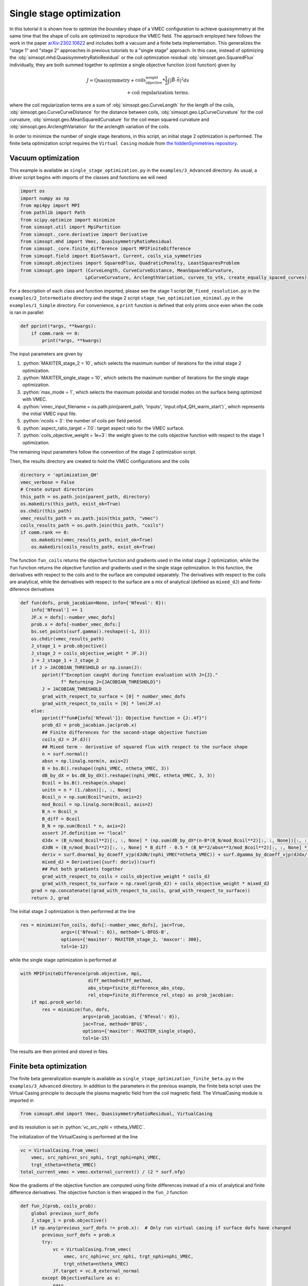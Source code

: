 .. role:: bash(code)
   :language: bash

.. role:: python(code)
   :language: python

Single stage optimization
============================

In this tutorial it is shown how to optimize the boundary shape of a
VMEC configuration to achieve quasisymmetry at the same time that the
shape of coils are optimized to reproduce the VMEC field. The approach
employed here follows the work in the paper `arXiv:2302.10622
<https://arxiv.org/pdf/2302.10622>`__ and includes both a vacuum and a
finite beta implementation. This generalizes the "stage 1" and "stage 2"
approaches in previous tutorials to a "single stage" approach. In this
case, instead of optimizing the :obj:`simsopt.mhd.QuasisymmetryRatioResidual`
or the coil optimization residual :obj:`simsopt.geo.SquaredFlux` individually,
they are both summed together to optimize a single objective function
(cost function) given by

.. math::
  
  J = \text{Quasisymmetry} + \text{coils_objective_weight}*\frac{1}{2} \int |\vec{B} \cdot \vec{n}|^2 ds
      \\+ \text{coil regularization terms}.

where the coil regularization terms are a sum of :obj:`simsopt.geo.CurveLength` for
the length of the coils, :obj:`simsopt.geo.CurveCurveDistance` for the distance
between coils, :obj:`simsopt.geo.LpCurveCurvature` for the coil curvature,
:obj:`simsopt.geo.MeanSquaredCurvature` for the coil mean squared curvature and
:obj:`simsopt.geo.ArclengthVariation` for the arclength variation of the coils.

In order to minimize the number of single stage iterations, in this script,
an initial stage 2 optimization is performed.
The finite beta optimization script requires the ``Virtual Casing`` module
from `the hiddenSymmetries repository <https://github.com/hiddenSymmetries/virtual-casing>`_.


Vacuum optimization
-------------------

This example is available as ``single_stage_optimization.py`` in the
``examples/3_Advanced`` directory.  As usual, a driver script begins with
imports of the classes and functions we will need

.. code-block::

    import os
    import numpy as np
    from mpi4py import MPI
    from pathlib import Path
    from scipy.optimize import minimize
    from simsopt.util import MpiPartition
    from simsopt._core.derivative import Derivative
    from simsopt.mhd import Vmec, QuasisymmetryRatioResidual
    from simsopt._core.finite_difference import MPIFiniteDifference
    from simsopt.field import BiotSavart, Current, coils_via_symmetries
    from simsopt.objectives import SquaredFlux, QuadraticPenalty, LeastSquaresProblem
    from simsopt.geo import (CurveLength, CurveCurveDistance, MeanSquaredCurvature,
                            LpCurveCurvature, ArclengthVariation, curves_to_vtk, create_equally_spaced_curves)


For a description of each class and function imported, please see the stage 1
script ``QH_fixed_resolution.py`` in the ``examples/2_Intermediate`` directory
and the stage 2 script ``stage_two_optimization_minimal.py`` in the ``examples/1_Simple``
directory. For convenience, a ``print`` function is defined that only prints once even when
the code is ran in parallel:

.. code-block::

    def pprint(*args, **kwargs):
        if comm.rank == 0:
            print(*args, **kwargs)

The input parameters are given by 

1. :python:`MAXITER_stage_2 = 10`, which selects the maximum number of 
   iterations for the initial stage 2 optimization.

2. :python:`MAXITER_single_stage = 10`, which selects the maximum number 
   of iterations for the single stage optimization.

3. :python:`max_mode = 1`, which selects the maximum poloidal and 
   toroidal modes on the surface being optimized with VMEC.

4. :python:`vmec_input_filename = os.path.join(parent_path, 'inputs', 'input.nfp4_QH_warm_start')`, which represents the initial VMEC input file.

5. :python:`ncoils = 3`:  the number of coils per field period.

6. :python:`aspect_ratio_target = 7.0`:  target aspect ratio for the VMEC surface.

7. :python:`coils_objective_weight = 1e+3`: the weight given to the coils 
   objective function with respect to the stage 1 optimization.

The remaining input parameters follow the convention of the
stage 2 optimization script.

Then, the results directory are created to hold the VMEC configurations
and the coils

.. code-block::

    directory = 'optimization_QH'
    vmec_verbose = False
    # Create output directories
    this_path = os.path.join(parent_path, directory)
    os.makedirs(this_path, exist_ok=True)
    os.chdir(this_path)
    vmec_results_path = os.path.join(this_path, "vmec")
    coils_results_path = os.path.join(this_path, "coils")
    if comm.rank == 0:
        os.makedirs(vmec_results_path, exist_ok=True)
        os.makedirs(coils_results_path, exist_ok=True)

The function ``fun_coils`` returns the objective function and gradients
used in the initial stage 2 optimization, while the ``fun`` function
returns the objective function and gradients used in the single stage
optimization. In this function, the derivatives with respect to the coils
and to the surface are computed separately. The derivatives with respect
to the coils are analytical, while the derivatives with respect to the surface
are a mix of analytical (defined as ``mixed_dJ``) and finite-diference
derivatives

.. code-block::

    def fun(dofs, prob_jacobian=None, info={'Nfeval': 0}):
        info['Nfeval'] += 1
        JF.x = dofs[:-number_vmec_dofs]
        prob.x = dofs[-number_vmec_dofs:]
        bs.set_points(surf.gamma().reshape((-1, 3)))
        os.chdir(vmec_results_path)
        J_stage_1 = prob.objective()
        J_stage_2 = coils_objective_weight * JF.J()
        J = J_stage_1 + J_stage_2
        if J > JACOBIAN_THRESHOLD or np.isnan(J):
            pprint(f"Exception caught during function evaluation with J={J}."
                   f" Returning J={JACOBIAN_THRESHOLD}")
            J = JACOBIAN_THRESHOLD
            grad_with_respect_to_surface = [0] * number_vmec_dofs
            grad_with_respect_to_coils = [0] * len(JF.x)
        else:
            pprint(f"fun#{info['Nfeval']}: Objective function = {J:.4f}")
            prob_dJ = prob_jacobian.jac(prob.x)
            ## Finite differences for the second-stage objective function
            coils_dJ = JF.dJ()
            ## Mixed term - derivative of squared flux with respect to the surface shape
            n = surf.normal()
            absn = np.linalg.norm(n, axis=2)
            B = bs.B().reshape((nphi_VMEC, ntheta_VMEC, 3))
            dB_by_dX = bs.dB_by_dX().reshape((nphi_VMEC, ntheta_VMEC, 3, 3))
            Bcoil = bs.B().reshape(n.shape)
            unitn = n * (1./absn)[:, :, None]
            Bcoil_n = np.sum(Bcoil*unitn, axis=2)
            mod_Bcoil = np.linalg.norm(Bcoil, axis=2)
            B_n = Bcoil_n
            B_diff = Bcoil
            B_N = np.sum(Bcoil * n, axis=2)
            assert Jf.definition == "local"
            dJdx = (B_n/mod_Bcoil**2)[:, :, None] * (np.sum(dB_by_dX*(n-B*(B_N/mod_Bcoil**2)[:, :, None])[:, :, None, :], axis=3))
            dJdN = (B_n/mod_Bcoil**2)[:, :, None] * B_diff - 0.5 * (B_N**2/absn**3/mod_Bcoil**2)[:, :, None] * n
            deriv = surf.dnormal_by_dcoeff_vjp(dJdN/(nphi_VMEC*ntheta_VMEC)) + surf.dgamma_by_dcoeff_vjp(dJdx/(nphi_VMEC*ntheta_VMEC))
            mixed_dJ = Derivative({surf: deriv})(surf)
            ## Put both gradients together
            grad_with_respect_to_coils = coils_objective_weight * coils_dJ
            grad_with_respect_to_surface = np.ravel(prob_dJ) + coils_objective_weight * mixed_dJ
        grad = np.concatenate((grad_with_respect_to_coils, grad_with_respect_to_surface))
        return J, grad


The initial stage 2 optimization is then performed at the line

.. code-block::

    res = minimize(fun_coils, dofs[:-number_vmec_dofs], jac=True,
                   args=({'Nfeval': 0}), method='L-BFGS-B',
                   options={'maxiter': MAXITER_stage_2, 'maxcor': 300},
                   tol=1e-12)

while the single stage optimization is performed at

.. code-block::

    with MPIFiniteDifference(prob.objective, mpi,
                             diff_method=diff_method,
                             abs_step=finite_difference_abs_step,
                             rel_step=finite_difference_rel_step) as prob_jacobian:
        if mpi.proc0_world:
            res = minimize(fun, dofs,
                           args=(prob_jacobian, {'Nfeval': 0}),
                           jac=True, method='BFGS',
                           options={'maxiter': MAXITER_single_stage},
                           tol=1e-15)

The results are then printed and stored in files.


Finite beta optimization
-------------------------

The finite beta generalization example is available as
``single_stage_optimization_finite_beta.py`` in the
``examples/3_Advanced`` directory. In addition to the parameters in the
previous example, the finite beta script uses the Virtual Casing principle
to decouple the plasma magnetic field from the coil magnetic field.
The VirtualCasing module is imported in

.. code-block::

    from simsopt.mhd import Vmec, QuasisymmetryRatioResidual, VirtualCasing

and its resolution is set in :python:`vc_src_nphi = ntheta_VMEC`.

The initialization of the VirtualCasing is performed at the line

.. code-block::

    vc = VirtualCasing.from_vmec(
        vmec, src_nphi=vc_src_nphi, trgt_nphi=nphi_VMEC,
        trgt_ntheta=ntheta_VMEC)
    total_current_vmec = vmec.external_current() / (2 * surf.nfp)

Now the gradients of the objective function are computed using
finite differences instead of a mix of analytical and finite difference
derivatives. The objective function is then wrapped in the ``fun_J`` function

.. code-block::

    def fun_J(prob, coils_prob):
        global previous_surf_dofs
        J_stage_1 = prob.objective()
        if np.any(previous_surf_dofs != prob.x):  # Only run virtual casing if surface dofs have changed
            previous_surf_dofs = prob.x
            try:
                vc = VirtualCasing.from_vmec(
                    vmec, src_nphi=vc_src_nphi, trgt_nphi=nphi_VMEC,
                    trgt_ntheta=ntheta_VMEC)
                Jf.target = vc.B_external_normal
            except ObjectiveFailure as e:
                pass

        bs.set_points(surf.gamma().reshape((-1, 3)))
        J_stage_2 = coils_objective_weight * JF.J()
        J = J_stage_1 + J_stage_2
        return J


And the resulting objective function and gradients are computed using
the ``fun`` function

.. code-block::

    def fun(dofss, prob_jacobian, info={'Nfeval': 0}):
        info['Nfeval'] += 1
        os.chdir(vmec_results_path)
        prob.x = dofss[-number_vmec_dofs:]
        coil_dofs = dofss[:-number_vmec_dofs]
        # Un-fix the desired coil dofs so they can be updated:
        JF.full_unfix(free_coil_dofs)
        JF.x = coil_dofs
        J = fun_J(prob, JF)
        if J > JACOBIAN_THRESHOLD or isnan(J):
            pprint(f"fun#{info['Nfeval']}: Exception caught during function evaluation with J={J}. Returning J={JACOBIAN_THRESHOLD}")
            J = JACOBIAN_THRESHOLD
            grad_with_respect_to_surface = [0] * number_vmec_dofs
            grad_with_respect_to_coils = [0] * len(coil_dofs)
        else:
            pprint(f"fun#{info['Nfeval']}: Objective function = {J:.4f}")
            coils_dJ = JF.dJ()
            grad_with_respect_to_coils = coils_objective_weight * coils_dJ
            JF.fix_all()  # Must re-fix the coil dofs before beginning the finite differencing.
            grad_with_respect_to_surface = prob_jacobian.jac(prob.x)[0]

        JF.fix_all()
        grad = np.concatenate((grad_with_respect_to_coils,
                               grad_with_respect_to_surface))

        return J, grad


The initial stage 2 optimization and single stage optimization follow
the previous vacuum case, with the exception of the lines

.. code-block::

    dofs[:-number_vmec_dofs] = res.x
    JF.x = dofs[:-number_vmec_dofs]
    mpi.comm_world.Bcast(dofs, root=0)
    opt = make_optimizable(fun_J, prob, JF)
    free_coil_dofs = JF.dofs_free_status
    JF.fix_all()


where the coils and surface degrees of freedom are defined and MPI broadcasted
and

.. code-block::

    JF.full_unfix(free_coil_dofs)  # Needed to evaluate JF.dJ

where the coils degrees of freedom are unfixed to evaluate their Jacobian.

